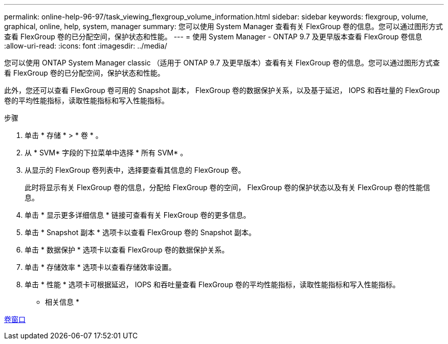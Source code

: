 ---
permalink: online-help-96-97/task_viewing_flexgroup_volume_information.html 
sidebar: sidebar 
keywords: flexgroup, volume, graphical, online, help, system, manager 
summary: 您可以使用 System Manager 查看有关 FlexGroup 卷的信息。您可以通过图形方式查看 FlexGroup 卷的已分配空间，保护状态和性能。 
---
= 使用 System Manager - ONTAP 9.7 及更早版本查看 FlexGroup 卷信息
:allow-uri-read: 
:icons: font
:imagesdir: ../media/


[role="lead"]
您可以使用 ONTAP System Manager classic （适用于 ONTAP 9.7 及更早版本）查看有关 FlexGroup 卷的信息。您可以通过图形方式查看 FlexGroup 卷的已分配空间，保护状态和性能。

此外，您还可以查看 FlexGroup 卷可用的 Snapshot 副本， FlexGroup 卷的数据保护关系，以及基于延迟， IOPS 和吞吐量的 FlexGroup 卷的平均性能指标，读取性能指标和写入性能指标。

.步骤
. 单击 * 存储 * > * 卷 * 。
. 从 * SVM* 字段的下拉菜单中选择 * 所有 SVM* 。
. 从显示的 FlexGroup 卷列表中，选择要查看其信息的 FlexGroup 卷。
+
此时将显示有关 FlexGroup 卷的信息，分配给 FlexGroup 卷的空间， FlexGroup 卷的保护状态以及有关 FlexGroup 卷的性能信息。

. 单击 * 显示更多详细信息 * 链接可查看有关 FlexGroup 卷的更多信息。
. 单击 * Snapshot 副本 * 选项卡以查看 FlexGroup 卷的 Snapshot 副本。
. 单击 * 数据保护 * 选项卡以查看 FlexGroup 卷的数据保护关系。
. 单击 * 存储效率 * 选项卡以查看存储效率设置。
. 单击 * 性能 * 选项卡可根据延迟， IOPS 和吞吐量查看 FlexGroup 卷的平均性能指标，读取性能指标和写入性能指标。


* 相关信息 *

xref:reference_volumes_window.adoc[卷窗口]
